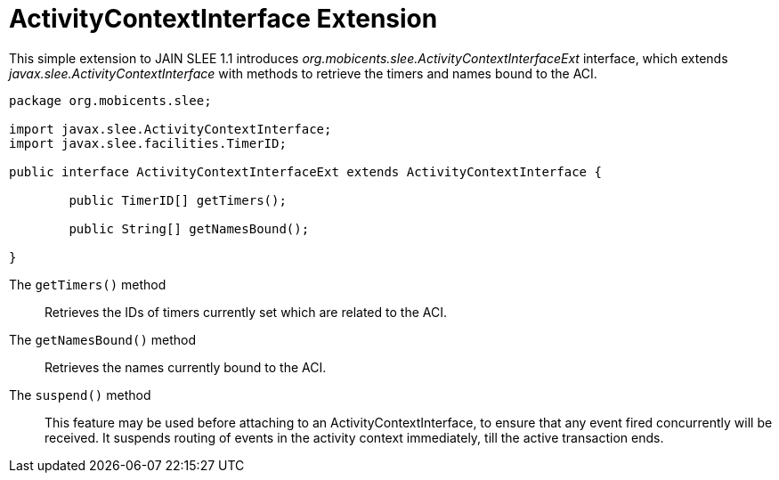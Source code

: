 
[[_slee_1_1_extensions_aci]]
= ActivityContextInterface Extension

This simple extension to JAIN SLEE 1.1 introduces [path]_org.mobicents.slee.ActivityContextInterfaceExt_ interface, which extends [path]_javax.slee.ActivityContextInterface_ with methods to retrieve the timers and names bound to the ACI.

[source,java]
----

		
package org.mobicents.slee;

import javax.slee.ActivityContextInterface;
import javax.slee.facilities.TimerID;

public interface ActivityContextInterfaceExt extends ActivityContextInterface {

	public TimerID[] getTimers();

	public String[] getNamesBound();

}
----

The `getTimers()` method:::
  Retrieves the IDs of timers currently set which are related to the ACI.

The `getNamesBound()` method:::
  Retrieves the names currently bound to the ACI.

The `suspend()` method:::
  This feature may be used before attaching to an ActivityContextInterface, to ensure that any event fired concurrently will be received.
  It suspends routing of events in the activity context immediately, till the active transaction ends.